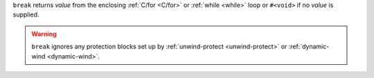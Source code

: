 ``break`` returns `value` from the enclosing :ref:`C/for <C/for>` or
:ref:`while <while>` loop or ``#<void>`` if no `value` is supplied.

.. warning::

   ``break`` ignores any protection blocks set up by
   :ref:`unwind-protect <unwind-protect>` or :ref:`dynamic-wind
   <dynamic-wind>`.
